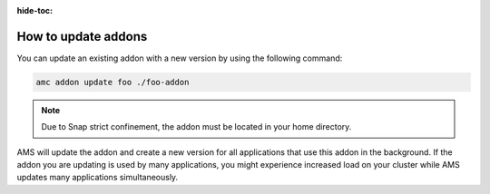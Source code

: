 :hide-toc:

.. _howto_addons_update:

====================
How to update addons
====================

You can update an existing addon with a new version by using the
following command:

.. code:: bash

   amc addon update foo ./foo-addon

.. note::
   Due to Snap strict confinement,
   the addon must be located in your home directory.

AMS will update the addon and create a new version for all applications
that use this addon in the background. If the addon you are updating is
used by many applications, you might experience increased load on your
cluster while AMS updates many applications simultaneously.
